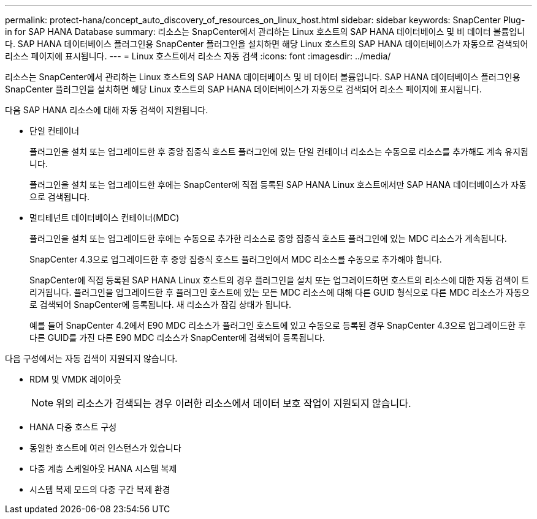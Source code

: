 ---
permalink: protect-hana/concept_auto_discovery_of_resources_on_linux_host.html 
sidebar: sidebar 
keywords: SnapCenter Plug-in for SAP HANA Database 
summary: 리소스는 SnapCenter에서 관리하는 Linux 호스트의 SAP HANA 데이터베이스 및 비 데이터 볼륨입니다. SAP HANA 데이터베이스 플러그인용 SnapCenter 플러그인을 설치하면 해당 Linux 호스트의 SAP HANA 데이터베이스가 자동으로 검색되어 리소스 페이지에 표시됩니다. 
---
= Linux 호스트에서 리소스 자동 검색
:icons: font
:imagesdir: ../media/


[role="lead"]
리소스는 SnapCenter에서 관리하는 Linux 호스트의 SAP HANA 데이터베이스 및 비 데이터 볼륨입니다. SAP HANA 데이터베이스 플러그인용 SnapCenter 플러그인을 설치하면 해당 Linux 호스트의 SAP HANA 데이터베이스가 자동으로 검색되어 리소스 페이지에 표시됩니다.

다음 SAP HANA 리소스에 대해 자동 검색이 지원됩니다.

* 단일 컨테이너
+
플러그인을 설치 또는 업그레이드한 후 중앙 집중식 호스트 플러그인에 있는 단일 컨테이너 리소스는 수동으로 리소스를 추가해도 계속 유지됩니다.

+
플러그인을 설치 또는 업그레이드한 후에는 SnapCenter에 직접 등록된 SAP HANA Linux 호스트에서만 SAP HANA 데이터베이스가 자동으로 검색됩니다.

* 멀티테넌트 데이터베이스 컨테이너(MDC)
+
플러그인을 설치 또는 업그레이드한 후에는 수동으로 추가한 리소스로 중앙 집중식 호스트 플러그인에 있는 MDC 리소스가 계속됩니다.

+
SnapCenter 4.3으로 업그레이드한 후 중앙 집중식 호스트 플러그인에서 MDC 리소스를 수동으로 추가해야 합니다.

+
SnapCenter에 직접 등록된 SAP HANA Linux 호스트의 경우 플러그인을 설치 또는 업그레이드하면 호스트의 리소스에 대한 자동 검색이 트리거됩니다. 플러그인을 업그레이드한 후 플러그인 호스트에 있는 모든 MDC 리소스에 대해 다른 GUID 형식으로 다른 MDC 리소스가 자동으로 검색되어 SnapCenter에 등록됩니다. 새 리소스가 잠김 상태가 됩니다.

+
예를 들어 SnapCenter 4.2에서 E90 MDC 리소스가 플러그인 호스트에 있고 수동으로 등록된 경우 SnapCenter 4.3으로 업그레이드한 후 다른 GUID를 가진 다른 E90 MDC 리소스가 SnapCenter에 검색되어 등록됩니다.



다음 구성에서는 자동 검색이 지원되지 않습니다.

* RDM 및 VMDK 레이아웃
+

NOTE: 위의 리소스가 검색되는 경우 이러한 리소스에서 데이터 보호 작업이 지원되지 않습니다.

* HANA 다중 호스트 구성
* 동일한 호스트에 여러 인스턴스가 있습니다
* 다중 계층 스케일아웃 HANA 시스템 복제
* 시스템 복제 모드의 다중 구간 복제 환경

